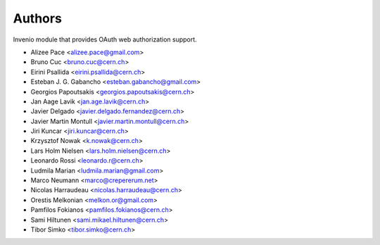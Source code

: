 ..
    This file is part of Invenio.
    Copyright (C) 2015, 2016 CERN.

    Invenio is free software; you can redistribute it
    and/or modify it under the terms of the GNU General Public License as
    published by the Free Software Foundation; either version 2 of the
    License, or (at your option) any later version.

    Invenio is distributed in the hope that it will be
    useful, but WITHOUT ANY WARRANTY; without even the implied warranty of
    MERCHANTABILITY or FITNESS FOR A PARTICULAR PURPOSE.  See the GNU
    General Public License for more details.

    You should have received a copy of the GNU General Public License
    along with Invenio; if not, write to the
    Free Software Foundation, Inc., 59 Temple Place, Suite 330, Boston,
    MA 02111-1307, USA.

    In applying this license, CERN does not
    waive the privileges and immunities granted to it by virtue of its status
    as an Intergovernmental Organization or submit itself to any jurisdiction.

Authors
=======

Invenio module that provides OAuth web authorization support.

- Alizee Pace <alizee.pace@gmail.com>
- Bruno Cuc <bruno.cuc@cern.ch>
- Eirini Psallida <eirini.psallida@cern.ch>
- Esteban J. G. Gabancho <esteban.gabancho@gmail.com>
- Georgios Papoutsakis <georgios.papoutsakis@cern.ch>
- Jan Aage Lavik <jan.age.lavik@cern.ch>
- Javier Delgado <javier.delgado.fernandez@cern.ch>
- Javier Martin Montull <javier.martin.montull@cern.ch>
- Jiri Kuncar <jiri.kuncar@cern.ch>
- Krzysztof Nowak <k.nowak@cern.ch>
- Lars Holm Nielsen <lars.holm.nielsen@cern.ch>
- Leonardo Rossi <leonardo.r@cern.ch>
- Ludmila Marian <ludmila.marian@gmail.com>
- Marco Neumann <marco@crepererum.net>
- Nicolas Harraudeau <nicolas.harraudeau@cern.ch>
- Orestis Melkonian <melkon.or@gmail.com>
- Pamfilos Fokianos <pamfilos.fokianos@cern.ch>
- Sami Hiltunen <sami.mikael.hiltunen@cern.ch>
- Tibor Simko <tibor.simko@cern.ch>
